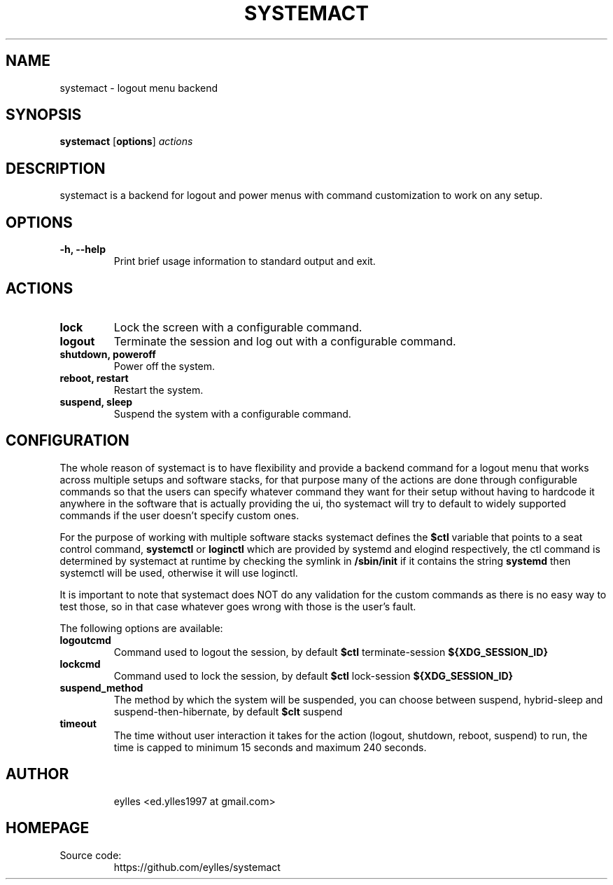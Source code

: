 .TH SYSTEMACT 1 systemact\-VERSION
.SH NAME
systemact \- logout menu backend
.SH SYNOPSIS
.B systemact
.RB [ options ]
.IR actions
.SH DESCRIPTION
systemact is a backend for logout and power menus with command customization to work on any setup.
.SH OPTIONS
.TP
.B "\-h, \-\-help"
Print brief usage information to standard output and exit.
.SH ACTIONS
.TP
.B "lock"
Lock the screen with a configurable command.
.TP
.B "logout"
Terminate the session and log out with a configurable command.
.TP
.B "shutdown, poweroff"
Power off the system.
.TP
.B "reboot, restart"
Restart the system.
.TP
.B "suspend, sleep"
Suspend the system with a configurable command.
.SH CONFIGURATION
.P
The whole reason of systemact is to have flexibility and provide a backend command for a logout menu
that works across multiple setups and software stacks, for that purpose many of the actions are done
through configurable commands so that the users can specify whatever command they want for their
setup without having to hardcode it anywhere in the software that is actually providing the ui, tho
systemact will try to default to widely supported commands if the user doesn't specify custom ones.
.P
For the purpose of working with multiple software stacks systemact defines the
.B $ctl
variable that points to a seat control command,
.B systemctl
or
.B loginctl
which are provided by systemd and elogind respectively, the ctl command is determined by systemact at
runtime by checking the symlink in
.B /sbin/init
if it contains the string
.B systemd
then systemctl will be used, otherwise it will use loginctl.
.P
It is important to note that systemact does NOT do any validation for the custom commands as there
is no easy way to test those, so in that case whatever goes wrong with those is the user's fault.
.P
The following options are available:
.TP
.B logoutcmd
Command used to logout the session, by default
.B $ctl
terminate-session
.B ${XDG_SESSION_ID}
.TP
.B lockcmd
Command used to lock the session, by default
.B $ctl
lock-session
.B ${XDG_SESSION_ID}
.TP
.B suspend_method
The method by which the system will be suspended, you can choose between suspend, hybrid-sleep and
suspend-then-hibernate,
by default
.B $clt
suspend
.TP
.B timeout
The time without user interaction it takes for the action (logout, shutdown, reboot, suspend) to
run, the time is capped to minimum 15 seconds and maximum 240 seconds.
.TP
.SH AUTHOR
.EX
eylles                 <ed.ylles1997 at gmail.com>
.EE
.SH HOMEPAGE
.TP
Source code:
.EE
https://github.com/eylles/systemact
.EX
